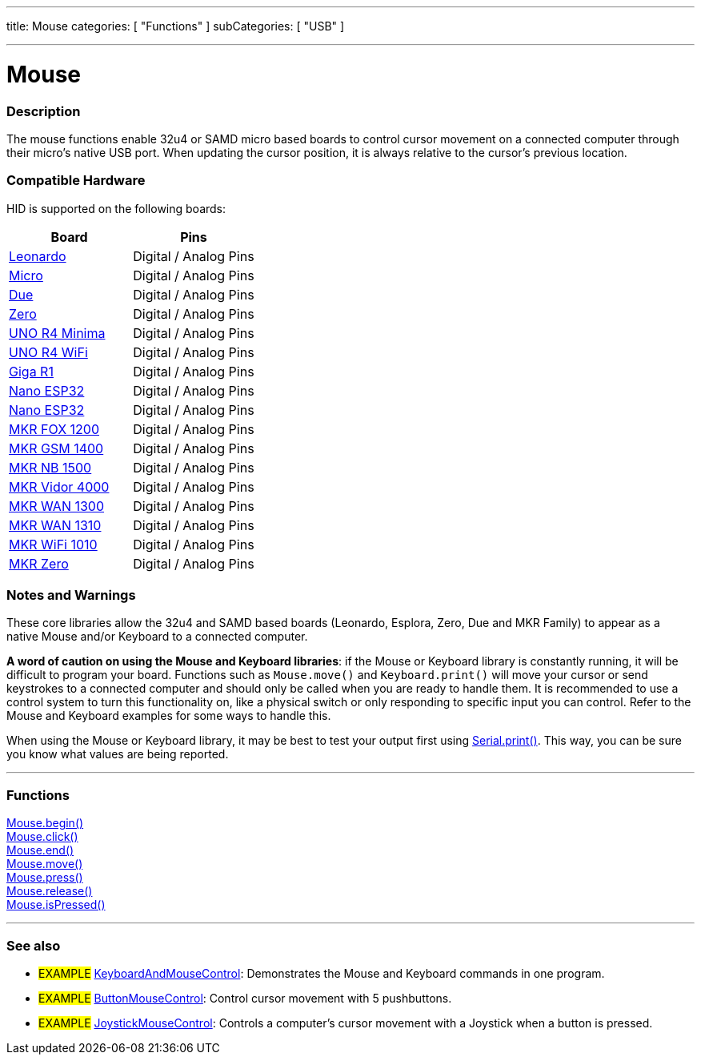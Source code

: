 ---
title: Mouse
categories: [ "Functions" ]
subCategories: [ "USB" ]

---





= Mouse


// OVERVIEW SECTION STARTS
[#overview]
--

[float]
=== Description
The mouse functions enable 32u4 or SAMD micro based boards to control cursor movement on a connected computer through their micro's native USB port. When updating the cursor position, it is always relative to the cursor's previous location.
[%hardbreaks]
--
// OVERVIEW SECTION ENDS

[float]
=== Compatible Hardware
HID is supported on the following boards:
[options="header"]
|=========================================================
| Board                | Pins                     
| link:https://docs.arduino.cc/hardware/leonardo[Leonardo]             | Digital / Analog Pins 
| link:https://docs.arduino.cc/hardware/micro[Micro]                   | Digital / Analog Pins
| link:https://docs.arduino.cc/hardware/due[Due]                       | Digital / Analog Pins
| link:https://docs.arduino.cc/hardware/zero[Zero]                     | Digital / Analog Pins
| link:https://docs.arduino.cc/hardware/uno-r4-minima[UNO R4 Minima]   | Digital / Analog Pins
| link:https://docs.arduino.cc/hardware/uno-r4-wifi[UNO R4 WiFi]       | Digital / Analog Pins
| link:https://docs.arduino.cc/hardware/giga-r1[Giga R1]               | Digital / Analog Pins
| link:https://docs.arduino.cc/hardware/nano-esp32[Nano ESP32]         | Digital / Analog Pins
| link:https://docs.arduino.cc/hardware/mkr-1000-wifi[Nano ESP32]      | Digital / Analog Pins
| link:https://docs.arduino.cc/hardware/mkr-fox-1200[MKR FOX 1200]     | Digital / Analog Pins
| link:https://docs.arduino.cc/hardware/mkr-gsm-1400[MKR GSM 1400]     | Digital / Analog Pins
| link:https://docs.arduino.cc/hardware/mkr-nb-1500[MKR NB 1500]       | Digital / Analog Pins
| link:https://docs.arduino.cc/hardware/mkr-vidor-4000[MKR Vidor 4000] | Digital / Analog Pins
| link:https://docs.arduino.cc/hardware/mkr-wan-1300[MKR WAN 1300]     | Digital / Analog Pins
| link:https://docs.arduino.cc/hardware/mkr-wan-1310[MKR WAN 1310]     | Digital / Analog Pins
| link:https://docs.arduino.cc/hardware/mkr-wifi-1010[MKR WiFi 1010]   | Digital / Analog Pins
| link:https://docs.arduino.cc/hardware/mkr-zero[MKR Zero]             | Digital / Analog Pins
|=========================================================

[float]
=== Notes and Warnings
These core libraries allow the 32u4 and SAMD based boards (Leonardo, Esplora, Zero, Due and MKR Family) to appear as a native Mouse and/or Keyboard to a connected computer.
[%hardbreaks]
*A word of caution on using the Mouse and Keyboard libraries*: if the Mouse or Keyboard library is constantly running, it will be difficult to program your board. Functions such as `Mouse.move()` and `Keyboard.print()` will move your cursor or send keystrokes to a connected computer and should only be called when you are ready to handle them. It is recommended to use a control system to turn this functionality on, like a physical switch or only responding to specific input you can control. Refer to the Mouse and Keyboard examples for some ways to handle this.
[%hardbreaks]
When using the Mouse or Keyboard library, it may be best to test your output first using link:../../communication/serial/print[Serial.print()]. This way, you can be sure you know what values are being reported.
[%hardbreaks]
// FUNCTIONS SECTION STARTS
[#functions]
--

'''

[float]
=== Functions
link:../mouse/mousebegin[Mouse.begin()] +
link:../mouse/mouseclick[Mouse.click()] +
link:../mouse/mouseend[Mouse.end()] +
link:../mouse/mousemove[Mouse.move()] +
link:../mouse/mousepress[Mouse.press()] +
link:../mouse/mouserelease[Mouse.release()] +
link:../mouse/mouseispressed[Mouse.isPressed()]

'''

--
// FUNCTIONS SECTION ENDS


// SEE ALSO SECTION
[#see_also]
--

[float]
=== See also

[role="example"]
* #EXAMPLE# http://www.arduino.cc/en/Tutorial/KeyboardAndMouseControl[KeyboardAndMouseControl^]: Demonstrates the Mouse and Keyboard commands in one program.
* #EXAMPLE# http://www.arduino.cc/en/Tutorial/ButtonMouseControl[ButtonMouseControl^]: Control cursor movement with 5 pushbuttons.
* #EXAMPLE# http://www.arduino.cc/en/Tutorial/JoystickMouseControl[JoystickMouseControl^]: Controls a computer's cursor movement with a Joystick when a button is pressed.

--
// SEE ALSO SECTION ENDS
